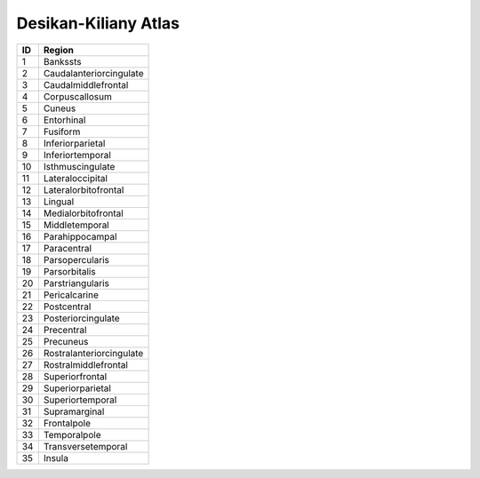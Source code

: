 .. _aparc_id_table:

Desikan-Kiliany Atlas
---------------------

====   ===========================
ID     Region
====   ===========================
1      Bankssts
2      Caudalanteriorcingulate
3      Caudalmiddlefrontal
4      Corpuscallosum
5      Cuneus
6      Entorhinal
7      Fusiform
8      Inferiorparietal
9      Inferiortemporal
10     Isthmuscingulate
11     Lateraloccipital
12     Lateralorbitofrontal
13     Lingual
14     Medialorbitofrontal
15     Middletemporal
16     Parahippocampal
17     Paracentral
18     Parsopercularis
19     Parsorbitalis
20     Parstriangularis
21     Pericalcarine
22     Postcentral
23     Posteriorcingulate
24     Precentral
25     Precuneus
26     Rostralanteriorcingulate
27     Rostralmiddlefrontal
28     Superiorfrontal
29     Superiorparietal
30     Superiortemporal
31     Supramarginal
32     Frontalpole
33     Temporalpole
34     Transversetemporal
35     Insula
====   ===========================

